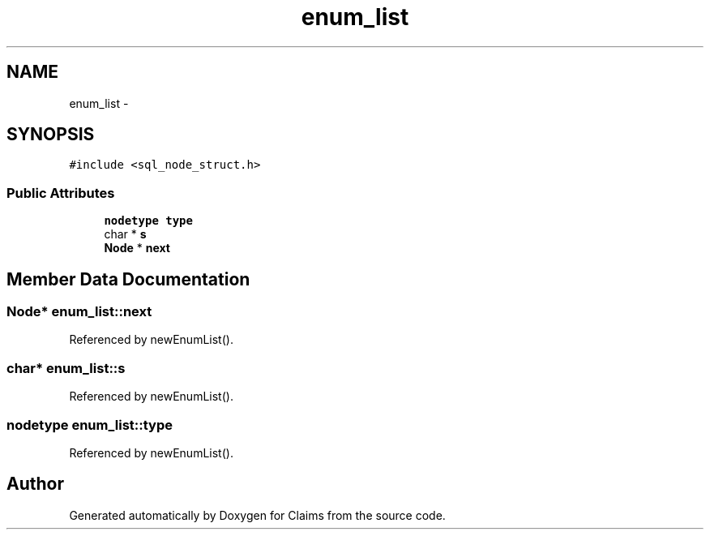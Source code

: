 .TH "enum_list" 3 "Thu Nov 12 2015" "Claims" \" -*- nroff -*-
.ad l
.nh
.SH NAME
enum_list \- 
.SH SYNOPSIS
.br
.PP
.PP
\fC#include <sql_node_struct\&.h>\fP
.SS "Public Attributes"

.in +1c
.ti -1c
.RI "\fBnodetype\fP \fBtype\fP"
.br
.ti -1c
.RI "char * \fBs\fP"
.br
.ti -1c
.RI "\fBNode\fP * \fBnext\fP"
.br
.in -1c
.SH "Member Data Documentation"
.PP 
.SS "\fBNode\fP* enum_list::next"

.PP
Referenced by newEnumList()\&.
.SS "char* enum_list::s"

.PP
Referenced by newEnumList()\&.
.SS "\fBnodetype\fP enum_list::type"

.PP
Referenced by newEnumList()\&.

.SH "Author"
.PP 
Generated automatically by Doxygen for Claims from the source code\&.
